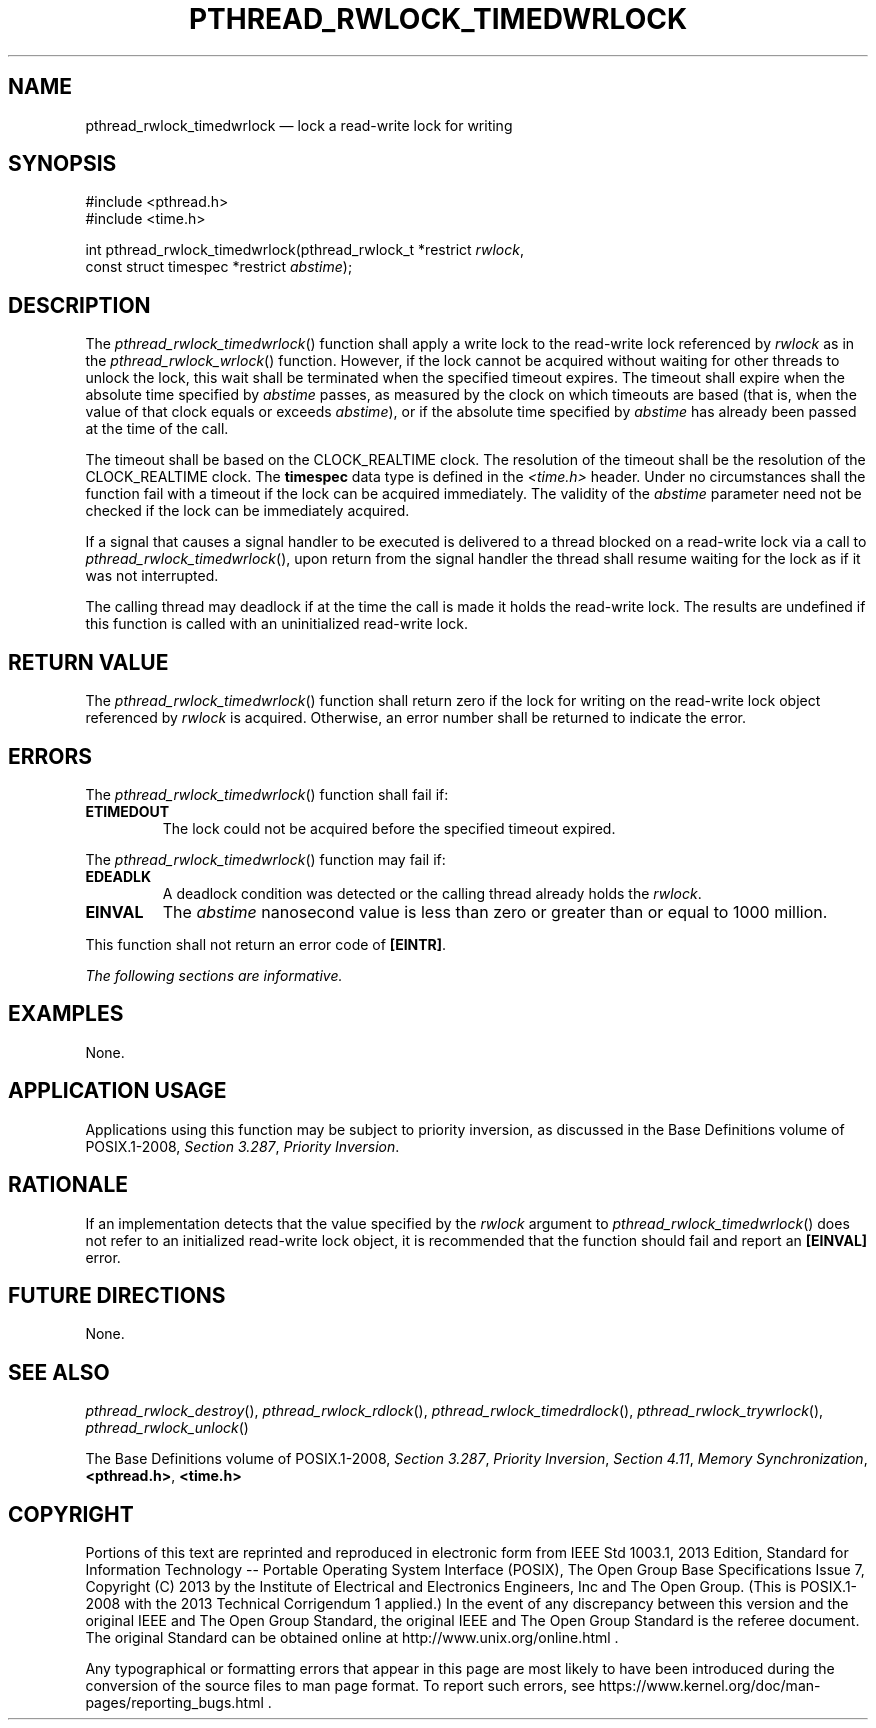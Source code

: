 '\" et
.TH PTHREAD_RWLOCK_TIMEDWRLOCK "3" 2013 "IEEE/The Open Group" "POSIX Programmer's Manual"

.SH NAME
pthread_rwlock_timedwrlock
\(em lock a read-write lock for writing
.SH SYNOPSIS
.LP
.nf
#include <pthread.h>
#include <time.h>
.P
int pthread_rwlock_timedwrlock(pthread_rwlock_t *restrict \fIrwlock\fP,
    const struct timespec *restrict \fIabstime\fP);
.fi
.SH DESCRIPTION
The
\fIpthread_rwlock_timedwrlock\fR()
function shall apply a write lock to the read-write lock referenced by
.IR rwlock
as in the
\fIpthread_rwlock_wrlock\fR()
function. However, if the lock cannot be acquired without waiting for
other threads to unlock the lock, this wait shall be terminated when
the specified timeout expires. The timeout shall expire when the
absolute time specified by
.IR abstime
passes, as measured by the clock on which timeouts are based (that is,
when the value of that clock equals or exceeds
.IR abstime ),
or if the absolute time specified by
.IR abstime
has already been passed at the time of the call.
.P
The timeout shall be based on the CLOCK_REALTIME clock.
The resolution of the timeout shall be the resolution of the
CLOCK_REALTIME clock. The
.BR timespec
data type is defined in the
.IR <time.h> 
header. Under no circumstances shall the function fail with a timeout
if the lock can be acquired immediately. The validity of the
.IR abstime
parameter need not be checked if the lock can be immediately acquired.
.P
If a signal that causes a signal handler to be executed is delivered to
a thread blocked on a read-write lock via a call to
\fIpthread_rwlock_timedwrlock\fR(),
upon return from the signal handler the thread shall resume waiting for
the lock as if it was not interrupted.
.P
The calling thread may deadlock if at the time the call is made it
holds the read-write lock. The results are undefined if this function
is called with an uninitialized read-write lock.
.SH "RETURN VALUE"
The
\fIpthread_rwlock_timedwrlock\fR()
function shall return zero if the lock for writing on the read-write
lock object referenced by
.IR rwlock
is acquired. Otherwise, an error number shall be returned to indicate
the error.
.SH ERRORS
The
\fIpthread_rwlock_timedwrlock\fR()
function shall fail if:
.TP
.BR ETIMEDOUT
The lock could not be acquired before the specified timeout expired.
.P
The
\fIpthread_rwlock_timedwrlock\fR()
function may fail if:
.TP
.BR EDEADLK
A deadlock condition was detected or the calling thread already holds the
.IR rwlock .
.TP
.BR EINVAL
The
.IR abstime
nanosecond value is less than zero or greater than or equal to 1\|000
million.
.P
This function shall not return an error code of
.BR [EINTR] .
.LP
.IR "The following sections are informative."
.SH EXAMPLES
None.
.SH "APPLICATION USAGE"
Applications using this function may be subject to priority inversion,
as discussed in the Base Definitions volume of POSIX.1\(hy2008,
.IR "Section 3.287" ", " "Priority Inversion".
.SH RATIONALE
If an implementation detects that the value specified by the
.IR rwlock
argument to
\fIpthread_rwlock_timedwrlock\fR()
does not refer to an initialized read-write lock object, it is
recommended that the function should fail and report an
.BR [EINVAL] 
error.
.SH "FUTURE DIRECTIONS"
None.
.SH "SEE ALSO"
.ad l
.IR "\fIpthread_rwlock_destroy\fR\^(\|)",
.IR "\fIpthread_rwlock_rdlock\fR\^(\|)",
.IR "\fIpthread_rwlock_timedrdlock\fR\^(\|)",
.IR "\fIpthread_rwlock_trywrlock\fR\^(\|)",
.IR "\fIpthread_rwlock_unlock\fR\^(\|)"
.ad b
.P
The Base Definitions volume of POSIX.1\(hy2008,
.IR "Section 3.287" ", " "Priority Inversion",
.IR "Section 4.11" ", " "Memory Synchronization",
.IR "\fB<pthread.h>\fP",
.IR "\fB<time.h>\fP"
.SH COPYRIGHT
Portions of this text are reprinted and reproduced in electronic form
from IEEE Std 1003.1, 2013 Edition, Standard for Information Technology
-- Portable Operating System Interface (POSIX), The Open Group Base
Specifications Issue 7, Copyright (C) 2013 by the Institute of
Electrical and Electronics Engineers, Inc and The Open Group.
(This is POSIX.1-2008 with the 2013 Technical Corrigendum 1 applied.) In the
event of any discrepancy between this version and the original IEEE and
The Open Group Standard, the original IEEE and The Open Group Standard
is the referee document. The original Standard can be obtained online at
http://www.unix.org/online.html .

Any typographical or formatting errors that appear
in this page are most likely
to have been introduced during the conversion of the source files to
man page format. To report such errors, see
https://www.kernel.org/doc/man-pages/reporting_bugs.html .
